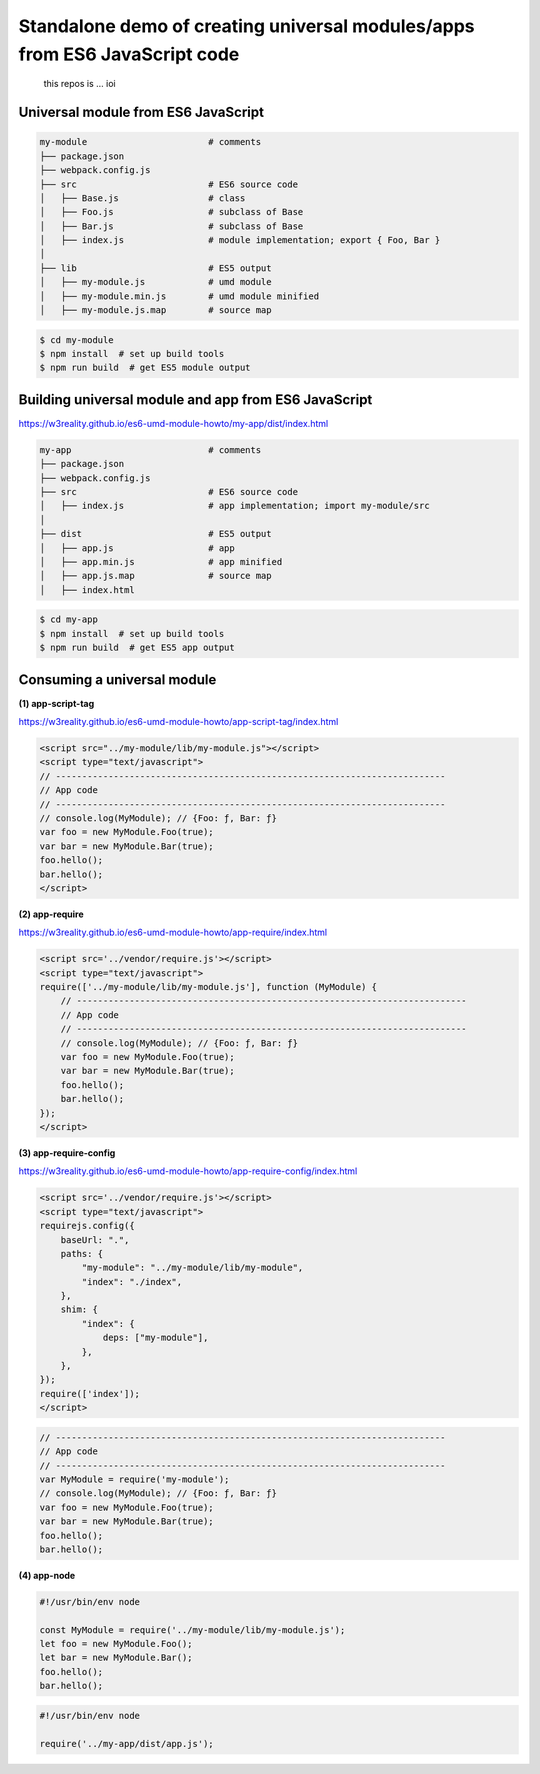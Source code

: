 
Standalone demo of creating universal modules/apps from ES6 JavaScript code
===========================================================================

 this repos is ...
 ioi

Universal module from ES6 JavaScript
------------------------------------

.. code::

   my-module                       # comments
   ├── package.json
   ├── webpack.config.js
   ├── src                         # ES6 source code
   │   ├── Base.js                 # class 
   │   ├── Foo.js                  # subclass of Base
   │   ├── Bar.js                  # subclass of Base
   │   ├── index.js                # module implementation; export { Foo, Bar }
   │
   ├── lib                         # ES5 output
   │   ├── my-module.js            # umd module
   │   ├── my-module.min.js        # umd module minified
   │   ├── my-module.js.map        # source map

.. code::

   $ cd my-module
   $ npm install  # set up build tools
   $ npm run build  # get ES5 module output

   
Building universal module and app from ES6 JavaScript
-----------------------------------------------------

https://w3reality.github.io/es6-umd-module-howto/my-app/dist/index.html

.. code::

   my-app                          # comments
   ├── package.json
   ├── webpack.config.js
   ├── src                         # ES6 source code
   │   ├── index.js                # app implementation; import my-module/src
   │
   ├── dist                        # ES5 output
   │   ├── app.js                  # app
   │   ├── app.min.js              # app minified
   │   ├── app.js.map              # source map
   │   ├── index.html              

.. code::

   $ cd my-app
   $ npm install  # set up build tools
   $ npm run build  # get ES5 app output


Consuming a universal module
----------------------------

**(1) app-script-tag**

https://w3reality.github.io/es6-umd-module-howto/app-script-tag/index.html

.. code::

    <script src="../my-module/lib/my-module.js"></script>
    <script type="text/javascript">
    // --------------------------------------------------------------------------
    // App code
    // --------------------------------------------------------------------------
    // console.log(MyModule); // {Foo: ƒ, Bar: ƒ}
    var foo = new MyModule.Foo(true);
    var bar = new MyModule.Bar(true);
    foo.hello();
    bar.hello();
    </script>
  

**(2) app-require**

https://w3reality.github.io/es6-umd-module-howto/app-require/index.html

.. code::

    <script src='../vendor/require.js'></script>
    <script type="text/javascript">
    require(['../my-module/lib/my-module.js'], function (MyModule) {
        // --------------------------------------------------------------------------
        // App code
        // --------------------------------------------------------------------------
        // console.log(MyModule); // {Foo: ƒ, Bar: ƒ}
        var foo = new MyModule.Foo(true);
        var bar = new MyModule.Bar(true);
        foo.hello();
        bar.hello();
    });
    </script>


**(3) app-require-config**

https://w3reality.github.io/es6-umd-module-howto/app-require-config/index.html

.. code::

    <script src='../vendor/require.js'></script>
    <script type="text/javascript">
    requirejs.config({
        baseUrl: ".",
        paths: {
            "my-module": "../my-module/lib/my-module",
            "index": "./index",
        },
        shim: {
            "index": {
                deps: ["my-module"],
            },
        },
    });
    require(['index']);
    </script>

.. code::

   // --------------------------------------------------------------------------
   // App code
   // --------------------------------------------------------------------------
   var MyModule = require('my-module');
   // console.log(MyModule); // {Foo: ƒ, Bar: ƒ}
   var foo = new MyModule.Foo(true);
   var bar = new MyModule.Bar(true);
   foo.hello();
   bar.hello();

**(4) app-node**

.. code::

   #!/usr/bin/env node
   
   const MyModule = require('../my-module/lib/my-module.js');
   let foo = new MyModule.Foo();
   let bar = new MyModule.Bar();
   foo.hello();
   bar.hello();
  
.. code::

   #!/usr/bin/env node
   
   require('../my-app/dist/app.js');
   

